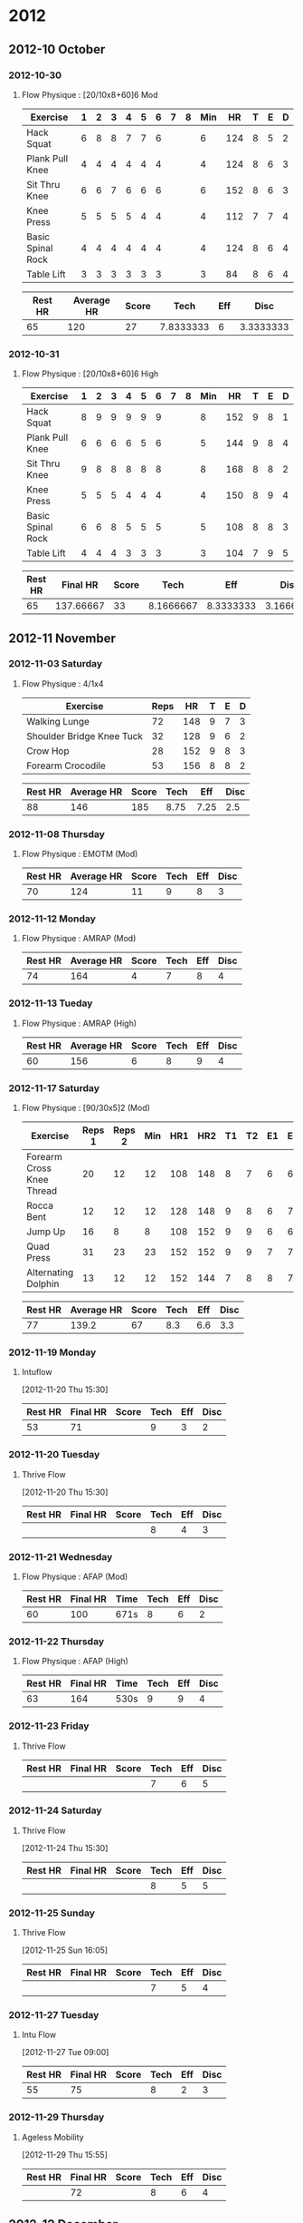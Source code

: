 * 2012
  :PROPERTIES:
  :ID:       72d145e3-cdf4-493a-86c3-5195709765f3
  :END:
** 2012-10 October
*** 2012-10-30
**** Flow Physique : [20/10x8+60]6 Mod
       :PROPERTIES:
       :ID:       5c0bae81-e2fb-408b-a99f-6059921166fe
       :END:
#+TBLNAME: 20121030RAW
| Exercise          | 1 | 2 | 3 | 4 | 5 | 6 | 7 | 8 | Min |  HR | T | E | D |
|-------------------+---+---+---+---+---+---+---+---+-----+-----+---+---+---|
| Hack Squat        | 6 | 8 | 8 | 7 | 7 | 6 |   |   |   6 | 124 | 8 | 5 | 2 |
| Plank Pull Knee   | 4 | 4 | 4 | 4 | 4 | 4 |   |   |   4 | 124 | 8 | 6 | 3 |
| Sit Thru Knee     | 6 | 6 | 7 | 6 | 6 | 6 |   |   |   6 | 152 | 8 | 6 | 3 |
| Knee Press        | 5 | 5 | 5 | 5 | 4 | 4 |   |   |   4 | 112 | 7 | 7 | 4 |
| Basic Spinal Rock | 4 | 4 | 4 | 4 | 4 | 4 |   |   |   4 | 124 | 8 | 6 | 4 |
| Table Lift        | 3 | 3 | 3 | 3 | 3 | 3 |   |   |   3 |  84 | 8 | 6 | 4 |
       #+TBLFM: $10=vmin($2..$9)

#+TBLNAME: 20121030SUMMARY
| Rest HR | Average HR | Score |      Tech | Eff |      Disc |
|---------+------------+-------+-----------+-----+-----------|
|      65 |        120 |    27 | 7.8333333 |   6 | 3.3333333 |
       #+TBLFM: @2$2=vmean(remote(20121030RAW,@2$11..@7$11)::@2$3=vsum(remote(20121030RAW,@2$10..@7$10))::@2$4=vmean(remote(20121030RAW,@2$12..@7$12))::@2$5=vmean(remote(20121030RAW,@2$13..@7$13))::@2$6=vmean(remote(20121030RAW,@2$14..@7$14))

*** 2012-10-31
**** Flow Physique : [20/10x8+60]6 High
       :PROPERTIES:
       :ID:       ce32e5c4-9be2-414b-b195-01698ca42d36
       :END:
#+TBLNAME: 20121031RAW
| Exercise          | 1 | 2 | 3 | 4 | 5 | 6 | 7 | 8 | Min |  HR | T | E | D |
|-------------------+---+---+---+---+---+---+---+---+-----+-----+---+---+---|
| Hack Squat        | 8 | 9 | 9 | 9 | 9 | 9 |   |   |   8 | 152 | 9 | 8 | 1 |
| Plank Pull Knee   | 6 | 6 | 6 | 6 | 5 | 6 |   |   |   5 | 144 | 9 | 8 | 4 |
| Sit Thru Knee     | 9 | 8 | 8 | 8 | 8 | 8 |   |   |   8 | 168 | 8 | 8 | 2 |
| Knee Press        | 5 | 5 | 5 | 4 | 4 | 4 |   |   |   4 | 150 | 8 | 9 | 4 |
| Basic Spinal Rock | 6 | 6 | 8 | 5 | 5 | 5 |   |   |   5 | 108 | 8 | 8 | 3 |
| Table Lift        | 4 | 4 | 4 | 3 | 3 | 3 |   |   |   3 | 104 | 7 | 9 | 5 |
       #+TBLFM: $10=vmin($2..$9)

#+TBLNAME: 20121031SUMMARY
| Rest HR |  Final HR | Score |      Tech |       Eff |      Disc |
|---------+-----------+-------+-----------+-----------+-----------|
|      65 | 137.66667 |    33 | 8.1666667 | 8.3333333 | 3.1666667 |
       #+TBLFM: @2$2=vmean(remote(20121031RAW,@2$11..@7$11)::@2$3=vsum(remote(20121031RAW,@2$10..@7$10))::@2$4=vmean(remote(20121031RAW,@2$12..@7$12))::@2$5=vmean(remote(20121031RAW,@2$13..@7$13))::@2$6=vmean(remote(20121031RAW,@2$14..@7$14))
       
** 2012-11 November
*** 2012-11-03 Saturday
**** Flow Physique : 4/1x4
       :PROPERTIES:
       :ID:       b8e1a757-627f-4387-9974-4c147efcfc17
       :END:
#+TBLNAME: 20121103RAW
| Exercise                  | Reps |  HR | T | E | D |
|---------------------------+------+-----+---+---+---|
| Walking Lunge             |   72 | 148 | 9 | 7 | 3 |
| Shoulder Bridge Knee Tuck |   32 | 128 | 9 | 6 | 2 |
| Crow Hop                  |   28 | 152 | 9 | 8 | 3 |
| Forearm Crocodile         |   53 | 156 | 8 | 8 | 2 |
  
#+TBLNAME: 20121103SUMMARY
| Rest HR | Average HR | Score | Tech |  Eff | Disc |
|---------+------------+-------+------+------+------|
|      88 |        146 |   185 | 8.75 | 7.25 |  2.5 |
       #+TBLFM: @2$2=vmean(remote(20121103RAW,@2$3..@5$3)::@2$3=vsum(remote(20121103RAW,@2$2..@5$2))::@2$4=vmean(remote(20121103RAW,@2$4..@5$4))::@2$5=vmean(remote(20121103RAW,@2$5..@5$5))::@2$6=vmean(remote(20121103RAW,@2$6..@5$6))

*** 2012-11-08 Thursday
**** Flow Physique : EMOTM (Mod)
       :PROPERTIES:
       :ID:       492086a2-99e9-418e-a678-7c4846e2ff3d
       :END:
#+TBLNAME: 20121108SUMMARY
| Rest HR | Average HR | Score | Tech | Eff | Disc |
|---------+------------+-------+------+-----+------|
|      70 |        124 |    11 |    9 |   8 |    3 |

*** 2012-11-12 Monday
**** Flow Physique : AMRAP (Mod)
       :PROPERTIES:
       :ID:       7511e0fc-cf95-4f37-9695-a383dcea5116
       :END:
#+TBLNAME: 20121112SUMMARY
| Rest HR | Average HR | Score | Tech | Eff | Disc |
|---------+------------+-------+------+-----+------|
|      74 |        164 |     4 |    7 |   8 |    4 |

*** 2012-11-13 Tueday
**** Flow Physique : AMRAP (High)
       :PROPERTIES:
       :ID:       d5bc4223-5d38-4b93-b68d-deffb5dfcd2a
       :END:
#+TBLNAME: 20121113SUMMARY
| Rest HR | Average HR | Score | Tech | Eff | Disc |
|---------+------------+-------+------+-----+------|
|      60 |        156 |     6 |    8 |   9 |    4 |

*** 2012-11-17 Saturday
**** Flow Physique : [90/30x5]2 (Mod)
       :PROPERTIES:
       :ID:       385d0c1c-7589-439f-bb71-251358ed15a6
       :END:
#+TBLNAME: 20121117RAW
| Exercise                  | Reps 1 | Reps 2 | Min | HR1 | HR2 | T1 | T2 | E1 | E2 | D1 | D2 |
|---------------------------+--------+--------+-----+-----+-----+----+----+----+----+----+----|
| Forearm Cross Knee Thread |     20 |     12 |  12 | 108 | 148 |  8 |  7 |  6 |  6 |  2 |  4 |
| Rocca Bent                |     12 |     12 |  12 | 128 | 148 |  9 |  8 |  6 |  7 |  3 |  4 |
| Jump Up                   |     16 |      8 |   8 | 108 | 152 |  9 |  9 |  6 |  6 |  3 |  3 |
| Quad Press                |     31 |     23 |  23 | 152 | 152 |  9 |  9 |  7 |  7 |  3 |  3 |
| Alternating Dolphin       |     13 |     12 |  12 | 152 | 144 |  7 |  8 |  8 |  7 |  4 |  4 |
       #+TBLFM: $4=vmin($2..$3)

#+TBLNAME: 20121117SUMMARY
| Rest HR | Average HR | Score | Tech | Eff | Disc |
|---------+------------+-------+------+-----+------|
|      77 |      139.2 |    67 |  8.3 | 6.6 |  3.3 |
       #+TBLFM: @2$2=vmean(remote(20121117RAW,@2$5..@6$6)::@2$3=vsum(remote(20121117RAW,@2$4..@6$4))::@2$4=vmean(remote(20121117RAW,@2$7..@6$8))::@2$5=vmean(remote(20121117RAW,@2$9..@6$10))::@2$6=vmean(remote(20121117RAW,@2$11..@6$12))
 
*** 2012-11-19 Monday
**** Intuflow
       :PROPERTIES:
       :ID:       6802377a-4a60-4058-9dfa-8804ed1f03fc
       :END:
[2012-11-20 Thu 15:30]

#+TBLNAME: 20121119SUMMARY
| Rest HR | Final HR | Score | Tech | Eff | Disc |
|---------+----------+-------+------+-----+------|
|      53 |       71 |       |    9 |   3 |    2 |
  
*** 2012-11-20 Tuesday
**** Thrive Flow
       :PROPERTIES:
       :ID:       1525e014-2499-45b3-b98b-e8913c6a126b
       :END:
[2012-11-20 Thu 15:30]

#+TBLNAME: 20121120SUMMARY
| Rest HR | Final HR | Score | Tech | Eff | Disc |
|---------+----------+-------+------+-----+------|
|         |          |       |    8 |   4 |    3 |

*** 2012-11-21 Wednesday
**** Flow Physique : AFAP (Mod)
       :PROPERTIES:
       :ID:       b1ad2732-367d-4e5b-8346-735c941ac257
       :END:
#+TBLNAME: 20121121SUMMARY
| Rest HR | Final HR | Time          | Tech | Eff | Disc |
|---------+----------+---------------+------+-----+------|
|      60 |      100 | 671s          |    8 |   6 |    2 |

*** 2012-11-22 Thursday
**** Flow Physique : AFAP (High)
       :PROPERTIES: 
       :ID:       b3f5de7c-d839-4262-9126-1cc0c28fccce
       :END:
#+TBLNAME: 20121122SUMMARY
| Rest HR | Final HR | Time | Tech | Eff | Disc |
|---------+----------+------+------+-----+------|
|      63 |      164 | 530s |    9 |   9 |    4 |

*** 2012-11-23 Friday
**** Thrive Flow
       :PROPERTIES:
       :ID:       d8d9af28-66ef-4f66-a2cf-45c67cdad885
       :END:

#+TBLNAME: 20121123SUMMARY
| Rest HR | Final HR | Score | Tech | Eff | Disc |
|---------+----------+-------+------+-----+------|
|         |          |       |    7 |   6 |    5 |

*** 2012-11-24 Saturday
**** Thrive Flow
       :PROPERTIES:
       :ID:       c42b03e0-de8d-4ded-a155-f388b3b2f4b6
       :END:
[2012-11-24 Thu 15:30]

#+TBLNAME: 20121124SUMMARY
| Rest HR | Final HR | Score | Tech | Eff | Disc |
|---------+----------+-------+------+-----+------|
|         |          |       |    8 |   5 |    5 |

*** 2012-11-25 Sunday
**** Thrive Flow
       :PROPERTIES:
       :ID:       782e4385-7f9b-433b-8351-e0e9181b464d
       :END:
[2012-11-25 Sun 16:05]

#+TBLNAME: 20121125SUMMARY
| Rest HR | Final HR | Score | Tech | Eff | Disc |
|---------+----------+-------+------+-----+------|
|         |          |       |    7 |   5 |    4 |

*** 2012-11-27 Tuesday
**** Intu Flow
       :PROPERTIES:
       :ID:       7c22c697-598a-4901-80b7-50f2828a4041
       :END:
[2012-11-27 Tue 09:00]

#+TBLNAME: 20121127SUMMARY
| Rest HR | Final HR | Score | Tech | Eff | Disc |
|---------+----------+-------+------+-----+------|
|      55 |       75 |       |    8 |   2 |    3 |

*** 2012-11-29 Thursday
**** Ageless Mobility
      :PROPERTIES:
      :ID:       8e009804-a13e-4e11-8334-2dc49bec5b9a
      :END:
[2012-11-29 Thu 15:55]

#+TBLNAME: 20121129SUMMARY
| Rest HR | Final HR | Score | Tech | Eff | Disc |
|---------+----------+-------+------+-----+------|
|         |       72 |       |    8 |   6 |    4 |

** 2012-12 December
*** 2012-12-01 Saturday
**** Flow Physique : [20/10x8+60]6 Mod
       :PROPERTIES:
       :ID:       83784b91-67e5-42b7-b2f3-aa50127effed
       :END:
#+TBLNAME: 20121201RAW
| Exercise          | 1 | 2 | 3 | 4 | 5 | 6 | 7 | 8 | Min |  HR | T | E | D |
|-------------------+---+---+---+---+---+---+---+---+-----+-----+---+---+---|
| Hack Squat        | 8 | 8 | 8 | 8 | 8 | 8 |   |   |   8 |  84 | 9 | 4 | 1 |
| Plank Pull Knee   | 4 | 5 | 5 | 4 | 4 | 4 |   |   |   4 |  92 | 7 | 5 | 4 |
| Sit Thru Knee     | 8 | 8 | 8 | 8 | 8 | 8 |   |   |   8 | 112 | 9 | 6 | 3 |
| Knee Press        | 4 | 4 | 4 | 4 | 2 | 4 |   |   |   2 | 112 | 7 | 7 | 4 |
| Basic Spinal Rock | 4 | 5 | 5 | 5 | 5 | 4 |   |   |   4 | 112 | 8 | 6 | 3 |
| Table Lift        | 3 | 3 | 4 | 3 | 3 | 3 |   |   |   3 | 108 | 8 | 6 | 4 |
       #+TBLFM: $10=vmin($2..$9)

#+TBLNAME: 20121201SUMMARY
| Rest HR | Average HR | Score | Tech |       Eff |      Disc |
|---------+------------+-------+------+-----------+-----------|
|      72 |  103.33333 |    29 |    8 | 5.6666667 | 3.1666667 |
       #+TBLFM: @2$2=vmean(remote(20121201RAW,@2$11..@7$11)::@2$3=vsum(remote(20121201RAW,@2$10..@7$10))::@2$4=vmean(remote(20121201RAW,@2$12..@7$12))::@2$5=vmean(remote(20121201RAW,@2$13..@7$13))::@2$6=vmean(remote(20121201RAW,@2$14..@7$14))

*** 2012-12-02 Sunday
**** Flow Physique : [20/10x8+60]6 High
       :PROPERTIES:
       :ID:       d13685b1-7378-4113-94e6-7194cae7e54b
       :END:
#+TBLNAME: 20121202RAW
| Exercise          | 1 | 2 | 3 | 4 | 5 | 6 | 7 | 8 | Min |  HR | T | E | D |
|-------------------+---+---+---+---+---+---+---+---+-----+-----+---+---+---|
| Hack Squat        | 7 | 8 | 8 | 8 | 8 | 8 |   |   |   7 |  92 | 9 | 4 | 2 |
| Plank Pull Knee   | 4 | 5 | 5 | 4 | 5 | 4 |   |   |   4 | 104 | 8 | 5 | 3 |
| Sit Thru Knee     | 5 | 7 | 7 | 8 | 7 | 8 |   |   |   5 |  88 | 9 | 6 | 3 |
| Knee Press        | 5 | 4 | 5 | 5 | 4 | 4 |   |   |   4 | 104 | 7 | 6 | 5 |
| Basic Spinal Rock | 4 | 4 | 5 | 5 | 5 | 4 |   |   |   4 | 100 | 8 | 6 | 3 |
| Table Lift        | 2 | 2 | 1 | 1 | 1 | 1 |   |   |   1 |  76 | 7 | 3 | 5 |
       #+TBLFM: $10=vmin($2..$9)

#+TBLNAME: 20121202SUMMARY
| Rest HR | Final HR | Score | Tech | Eff | Disc |
|---------+----------+-------+------+-----+------|
|      64 |       94 |    25 |    8 |   5 |  3.5 |
       #+TBLFM: @2$2=vmean(remote(20121202RAW,@2$11..@7$11)::@2$3=vsum(remote(20121202RAW,@2$10..@7$10))::@2$4=vmean(remote(20121202RAW,@2$12..@7$12))::@2$5=vmean(remote(20121202RAW,@2$13..@7$13))::@2$6=vmean(remote(20121202RAW,@2$14..@7$14))
       
*** 2012-12-03 Monday
**** Intuflow
       :PROPERTIES:
       :ID:       e56695eb-9c5e-4cb9-84fe-182f8a369080
       :END:


#+TBLNAME: 20121203SUMMARY
| Rest HR | Final HR | Score | Tech | Eff | Disc |
|---------+----------+-------+------+-----+------|
|         |          |       |      |     |      |

*** 2012-12-04 Tuesday
**** Thrive Flow
       :PROPERTIES:
       :ID:       6b272c39-7be7-44e5-b937-ab003a9d84ad
       :END:

#+TBLNAME: 20121204SUMMARY
| Rest HR | Final HR | Score | Tech | Eff | Disc |
|---------+----------+-------+------+-----+------|
|         |          |       |      |     |      |

*** 2012-12-05 Wednesday
**** Flow Physique : 4/1x4 (Mod)
       :PROPERTIES:
       :ID:       276965bb-310c-424f-880b-6ca00ea3d5e6
       :END:
#+TBLNAME: 20121205RAW
| Exercise                  | Reps |  HR | T | E | D |
|---------------------------+------+-----+---+---+---|
| Walking Lunge             |   61 | 168 | 9 | 5 | 8 |
| Shoulder Bridge Knee Tuck |   33 | 132 | 9 | 6 | 2 |
| Crow Hop                  |   23 | 160 | 8 | 7 | 3 |
| Forearm Crocodile         |   26 | 152 | 9 | 7 | 2 |
  
#+TBLNAME: 20121205SUMMARY
| Rest HR | Average HR | Score | Tech |  Eff | Disc |
|---------+------------+-------+------+------+------|
|      70 |        153 |   143 | 8.75 | 6.25 | 3.75 |
       #+TBLFM: @2$2=vmean(remote(20121205RAW,@2$3..@5$3)::@2$3=vsum(remote(20121205RAW,@2$2..@5$2))::@2$4=vmean(remote(20121205RAW,@2$4..@5$4))::@2$5=vmean(remote(20121205RAW,@2$5..@5$5))::@2$6=vmean(remote(20121205RAW,@2$6..@5$6))

*** 2012-12-07 Friday
**** Intuflow
       :PROPERTIES:
       :ID:       ceaf8401-7ece-4f58-91f9-6d87375116eb
       :END:
[2012-12-07 Fri 07:00]

#+TBLNAME: 20121207SUMMARY
| Rest HR | Final HR | Score | Tech | Eff | Disc |
|---------+----------+-------+------+-----+------|
|      55 |       62 |       |    8 |   4 | 2    |

*** 2012-12-08 Saturday
**** Ageless Mobility
       :PROPERTIES:
       :ID:       fa7aa95b-037d-4a02-9335-40e074382816
       :END:
[2012-12-08 Sat 21:00]

#+TBLNAME: 20121208SUMMARY
| Rest HR | Final HR | Score | Tech | Eff | Disc |
|---------+----------+-------+------+-----+------|
|         |       85 |       |    9 |   4 | 2    |

*** 2012-12-09 Sunday
**** Flow Physique : EMOTM (Mod)
       :PROPERTIES:
       :ID:       17e701d6-8f96-485b-bc9e-7793f04aa6e6
       :END:


#+TBLNAME: 20121209SUMMARY
| Rest HR | Final HR | Score | Tech | Eff | Disc |
|---------+----------+-------+------+-----+------|
|      59 |      132 |    15 |    8 |   6 |    4 |

*** 2012-12-10 Monday
**** Flow Physique : EMOTM (High)
       :PROPERTIES:
       :ID:       9ec4a91f-efda-4117-9530-dbf9005dba76
       :END:


#+TBLNAME: 20121210SUMMARY
| Rest HR | Final HR | Score | Tech | Eff | Disc |
|---------+----------+-------+------+-----+------|
|      68 |      144 |    15 |    9 |   9 |    3 |

*** 2012-12-11 Tuesday
**** Intuflow
       :PROPERTIES:
       :ID:       d3fd2f46-e543-46ff-ad30-c647e2b48c18
       :END:


#+TBLNAME: 20121211SUMMARY
| Rest HR | Final HR | Score | Tech | Eff | Disc |
|---------+----------+-------+------+-----+------|
| 74      | 91       |       | 8    | 5   | 3    |

*** 2012-12-12 Wednesday
**** Thrive Flow
       :PROPERTIES:
       :ID:       8ff21562-3fce-4ec2-b3c6-c117276a0bb4
       :END:

#+TBLNAME: 20121212SUMMARY
| Rest HR | Final HR | Score | Tech | Eff | Disc |
|---------+----------+-------+------+-----+------|
| 77      | 72       |       | 8    | 6   | 4    |

*** 2012-12-14 Friday
**** X-tension/be breathed (mod)
       :PROPERTIES:
       :ID:       26f0b5e5-cdfc-4160-bd99-519eb0a7db44
       :END:

#+TBLNAME: 20121214SUMMARY
| Rest HR | Final HR | Score | Tech | Eff | Disc |
|---------+----------+-------+------+-----+------|
|      59 |      132 |       |    9 |   6 |    3 |

*** 2012-12-15 Saturday
**** X-tension/be breathed (high)
       :PROPERTIES:
       :ID:       f8b30f5d-9f2f-4e74-8840-4247fab2829b
       :END:

#+TBLNAME: 20121215SUMMARY
| Rest HR | Final HR | Score | Tech | Eff | Disc |
|---------+----------+-------+------+-----+------|
|      56 |      140 |       |    9 |   8 |    4 |

*** 2012-12-16 Sunday
**** Intuflow
       :PROPERTIES:
       :ID:       9e7aa368-4437-4ef6-b9f0-a148b901b294
       :END:

#+TBLNAME: 20121216SUMMARY
| Rest HR | Final HR | Score | Tech | Eff | Disc |
|---------+----------+-------+------+-----+------|
|      62 |      104 |       |    9 |   4 |    2 |

*** 2012-12-17 Monday
**** Ageless Mobility
       :PROPERTIES:
       :ID:       a3295aa6-0ddc-48de-80dc-121d0cde3314
       :END:

#+TBLNAME: 20121217SUMMARY
| Rest HR | Final HR | Score | Tech | Eff | Disc |
|---------+----------+-------+------+-----+------|
|      64 | 68       |       | 9    | 3   | 2    |

*** 2012-12-18 Tuesday
**** Flow Physique : AMRAP (Mod)
       :PROPERTIES:
       :ID:       ebdaad31-0fac-4260-94a9-987c56604bf1
       :END:

#+TBLNAME: 20121218SUMMARY
| Rest HR | Final HR | Score | Tech | Eff | Disc |
|---------+----------+-------+------+-----+------|
|      62 |      132 | 6     |    9 |   8 |    3 |

*** 2012-12-19 Wednesday
**** Flow Physique : AMRAP (High)
       :PROPERTIES:
       :ID:       2d949ecb-3d55-4d27-a468-6b466f37202b
       :END:

       #+TBLNAME: 20121219SUMMARY
| Rest HR | Final HR | Score | Tech | Eff | Disc |
|---------+----------+-------+------+-----+------|
|      57 |      160 |     8 |    8 |   9 |    3 |

*** 2012-12-20 Thursday
**** Intuflow
       :PROPERTIES:
       :ID:       bfe7262e-8543-414a-8a26-991c946f87b7
       :END:

#+TBLNAME: 20121220SUMMARY
| Rest HR | Final HR | Score | Tech | Eff | Disc |
|---------+----------+-------+------+-----+------|
|      52 |       76 |       |    9 |   3 |    1 |

*** 2012-12-21 Friday
**** Thrive Flow
       :PROPERTIES:
       :ID:       a2eb234d-6e20-4a68-8cb2-1707df1f3dc8
       :END:

#+TBLNAME: 20121221SUMMARY
| Rest HR | Final HR | Score | Tech | Eff | Disc |
|---------+----------+-------+------+-----+------|
|      60 | 76       |       | 8    | 4   | 3    |
*** 2012-12-23 Sunday
**** Intuflow
       :PROPERTIES:
       :ID:       b1eb9ec5-6413-4b0a-825c-15b839079cf4
       :END:

#+TBLNAME: 20121223SUMMARY
| Rest HR | Final HR | Score | Tech | Eff | Disc |
|---------+----------+-------+------+-----+------|
|      71 |       63 |       |    8 |   3 | 3    |

*** 2012-11-24 Monday
**** Flow Physique : [90/30x5]2 (Mod)
       :PROPERTIES:
       :ID:       545fa614-3ac7-4a72-ae22-7f0731ca4e88
       :END:
#+TBLNAME: 20121224RAW
| Exercise                  | Reps 1 | Reps 2 | Min | HR1 | HR2 | T1 | T2 | E1 | E2 | D1 | D2 |
|---------------------------+--------+--------+-----+-----+-----+----+----+----+----+----+----|
| Forearm Cross Knee Thread |     18 |     10 |  10 | 112 | 104 |  8 |  8 |  6 |  6 |  4 |  4 |
| Rocca Bent                |     10 |      6 |   6 | 116 | 110 |  9 |  8 |  6 |  7 |  4 |  5 |
| Jump Up                   |      6 |      5 |   5 | 106 | 100 |  9 |  9 |  6 |  7 |  3 |  3 |
| Quad Press                |     46 |     35 |  35 | 108 | 120 |  9 |  9 |  8 |  8 |  2 |  2 |
| Alternating Dolphin       |     12 |      8 |   8 | 104 | 104 |  7 |  7 |  7 |  8 |  5 |  4 |
       #+TBLFM: $4=vmin($2..$3)

#+TBLNAME: 20121224SUMMARY
| Rest HR | Average HR | Score | Tech | Eff | Disc |
|---------+------------+-------+------+-----+------|
|      59 |      108.4 |    64 |  8.3 | 6.9 |  3.6 |
       #+TBLFM: @2$2=vmean(remote(20121224RAW,@2$5..@6$6)::@2$3=vsum(remote(20121224RAW,@2$4..@6$4))::@2$4=vmean(remote(20121224RAW,@2$7..@6$8))::@2$5=vmean(remote(20121224RAW,@2$9..@6$10))::@2$6=vmean(remote(20121224RAW,@2$11..@6$12))
 
*** 2012-11-25 Tuesday
**** Flow Physique : [90/30x5]2 (High)
       :PROPERTIES:
       :ID:       8108ac0c-54ee-4ece-a64e-757a067ef24a
       :END:
#+TBLNAME: 20121225RAW
| Exercise                  | Reps 1 | Reps 2 | Min | HR1 | HR2 | T1 | T2 | E1 | E2 | D1 | D2 |
|---------------------------+--------+--------+-----+-----+-----+----+----+----+----+----+----|
| Forearm Cross Knee Thread |     21 |     20 |  20 | 100 | 128 |  9 |  9 |  7 |  8 |  2 |  4 |
| Rocca Bent                |     10 |     16 |  10 | 100 | 124 |  9 |  9 |  8 |  8 |  3 |  4 |
| Jump Up                   |      7 |      8 |   7 | 104 | 120 |  9 |  9 |  8 |  9 |  4 |  3 |
| Quad Press                |     58 |     51 |  51 | 112 | 136 |  9 |  9 |  8 |  9 |  3 |  4 |
| Alternating Dolphin       |     13 |     22 |  13 | 116 | 132 |  8 |  8 |  8 |  9 |  4 |  4 |
       #+TBLFM: $4=vmin($2..$3)

#+TBLNAME: 20121225SUMMARY
| Rest HR | Average HR | Score | Tech | Eff | Disc |
|---------+------------+-------+------+-----+------|
|      62 |      117.2 |   101 |  8.8 | 8.2 |  3.5 |
       #+TBLFM: @2$2=vmean(remote(20121225RAW,@2$5..@6$6)::@2$3=vsum(remote(20121225RAW,@2$4..@6$4))::@2$4=vmean(remote(20121225RAW,@2$7..@6$8))::@2$5=vmean(remote(20121225RAW,@2$9..@6$10))::@2$6=vmean(remote(20121225RAW,@2$11..@6$12))
 
*** 2012-12-26 Wednesday
**** Intuflow
       :PROPERTIES:
       :ID:       1c55256b-45a6-4d96-a233-d0fd80b78e3e
       :END:

#+TBLNAME: 20121226SUMMARY
| Rest HR | Final HR | Score | Tech | Eff | Disc |
|---------+----------+-------+------+-----+------|
|      75 |       96 |       |      |     |      |

*** 2012-12-27 Thursday
**** Thrive Flow
       :PROPERTIES:
       :ID:       2960d902-2d26-4531-8d39-af3139294de1
       :END:

#+TBLNAME: 20121227SUMMARY
| Rest HR | Final HR | Score | Tech | Eff | Disc |
|---------+----------+-------+------+-----+------|
|         |       69 |       |    8 |   4 | 3    |

*** 2012-12-28 Friday
**** Flow Physique : AFAP (Mod)
       :PROPERTIES:
       :ID:       a342f945-bed9-4e29-81c9-539b9f3d6b98
       :END:
#+TBLNAME: 20121228SUMMARY
| Rest HR | Final HR | Time | Tech | Eff | Disc |
|---------+----------+------+------+-----+------|
|      68 |       78 | 900s |    7 |   7 | 5    |

*** 2012-12-29 Saturday
**** Flow Physique : AFAP (High)
       :PROPERTIES: 
       :ID:       22fba9d5-75be-4544-be18-30476cb43996
       :END:
#+TBLNAME: 20121229SUMMARY
| Rest HR | Final HR | Time | Tech | Eff | Disc |
|---------+----------+------+------+-----+------|
|      56 |       92 | 540s |    9 |   6 |    4 |

*** 2012-12-30 Sunday
**** Thrive Flow 
     :LOGBOOK:
     CLOCK: [2012-12-30 Sun 16:24]--[2012-12-30 Sun 17:01] =>  0:37
     :END:
:PROPERTIES:
:Intensity: Low
:Type: Compensation
:RestHR: 60
:FinalHR: 64
:Score:  
:Technique: 8
:Effort: 5 
:Discomfort: 4
:END:

[2012-12-30 Sun 19:10]
*** 2012-12-31 Monday

**** Qi Gong 
     :LOGBOOK:
     CLOCK: [2012-12-31 Mon 09:30]--[2012-12-31 Mon 09:45] =>  0:15
     :END:
     :PROPERTIES:
:Intensity: None
:Type: Mobility
:RestHR: 
:FinalHR: 57
:Score:
:Technique: 9
:Effort: 2
:Discomfort: 1
:END:

[2012-12-31 Mon 09:30]

**** Thrive Flow
     :LOGBOOK:
     CLOCK: [2012-12-31 Mon 15:25]--[2012-12-31 Mon 16:00] =>  0:35
     :END:
     :PROPERTIES: 
     :Intensity: Low
     :Type: Compensation
     :RestHR: 72
     :FinalHR: 84
     :Score:
     :Technique: 8
     :Effort:   5
     :Discomfort: 3
     
     :END:

[2012-12-31 Mon 15:25]

* 2013
  :PROPERTIES:
  :ID:       6998d6b6-a243-4e69-9341-90073abafcc7
  :END:
** 2013-01 January
*** 2013-01-01 Tuesday
**** Qi Gong 
     :LOGBOOK:
     CLOCK: [2013-01-01 Tue 09:00]--[2013-01-01 Tue 09:15] =>  0:15
     :END:
:PROPERTIES:
:Intensity: None
:Type: Mobility
:Rest HR: 
:Final HR: 
:Score:
:Technique: 9
:Effort: 2
:Discomfort: 1
:END:

     [2013-01-01 Tue 09:00]
**** Thrive Flow 
     :LOGBOOK:
     CLOCK: [2013-01-01 Tue 15:22]--[2013-01-01 Tue 16:05] =>  0:43
     :END:
:PROPERTIES:
:Intensity: Low
:Type: Compensation
:RestHR: 68
:FinalHR: 84
:Score:
:Technique: 9
:Effort: 5
:Discomfort: 3
:END:

[2013-01-01 Tue 15:22]

**** Foam Roller 
     :LOGBOOK:
     CLOCK: [2013-01-01 Tue 16:05]--[2013-01-01 Tue 16:53] =>  0:48
     :END:
:PROPERTIES:
:Intensity: Low
:Type: Compensation
:RestHR: 68
:FinalHR: 68
:Score:
:Technique: 9
:Effort: 2
:Discomfort: 4
:END:

[2013-01-01 Tue 16:05]

**** Walk
     :LOGBOOK:
     CLOCK: [2013-01-01 Tue 18:00]--[2013-01-01 Tue 18:20] =>  0:20
     :END:
:PROPERTIES:
:Type:
:Intensity:
:RestHR: 
:FinalHR:
:Score:
:Technique:
:Effort:
:Discomfort:
:END:

[2013-01-01 Tue 18:47]
*** 2013-01-02 Wednesday

**** Qi Gong 
     :LOGBOOK:
     CLOCK: [2013-01-02 Wed 08:00]--[2013-01-02 Wed 08:15] =>  0:15
     :END:
:PROPERTIES:
:Intensity: None
:Type: Mobility
:RestHR: 
:FinalHR:
:Score:
:Technique: 9
:Effort: 2
:Discomfort: 2
:END:

[2013-01-02 Wed 08:00]
**** Foam Roller 
     :LOGBOOK:
     CLOCK: [2013-01-02 Wed 08:15]--[2013-01-02 Wed 08:35] =>  0:20
     :END:
:PROPERTIES:
:Intensity: None
:Type: Compensation
:RestHR: 
:FinalHR: 60
:Score:
:Technique: 9
:Effort: 2
:Discomfort: 3
:END:

[2013-01-02 Wed 08:37]
**** Thrive Flow 
     :LOGBOOK:
     CLOCK: [2013-01-02 Wed 13:10]--[2013-01-02 Wed 13:39] =>  0:29
     :END:
:PROPERTIES:
:Intensity: Low
:Type: Compensation
:RestHR: 
:FinalHR: 88
:Score:
:Technique: 8
:Effort: 4
:Discomfort: 3
:END:

[2013-01-02 Wed 13:10]
*** 2013-01-03 Thursday

**** Intuflow 
     :LOGBOOK:
     CLOCK: [2013-01-03 Thu 10:47]--[2013-01-03 Thu 11:19] =>  0:32
     :END:
:PROPERTIES:
:Intensity: None
:Type: Mobility
:RestHR: 64
:FinalHR: 116
:Score:
:Technique: 9
:Effort: 5
:Discomfort: 3
:END:

[2013-01-03 Thu 10:47]
*** 2013-01-04 Friday

**** Ageless Mobility 
     :LOGBOOK:
     CLOCK: [2013-01-04 Fri 16:14]--[2013-01-04 Fri 17:47] =>  1:33
     :END:
:PROPERTIES:
:Intensity: Low
:Type: Compensation
:RestHR: 62
:FinalHR: 68
:Score:
:Technique: 7
:Effort: 5
:Discomfort: 4
:END:

[2013-01-04 Fri 16:14]
*** 2013-01-05 Saturday

**** Stretch/Foam Roller
     :LOGBOOK:
     CLOCK: [2013-01-05 Sat 10:45]--[2013-01-05 Sat 11:01] =>  0:16
     :END:
:PROPERTIES:
:Intensity: None
:Type: Compensation
:RestHR: 
:FinalHR:
:Score:
:Technique:
:Effort:
:Discomfort:
:END:

[2013-01-05 Sat 10:50]
**** Flow Physique [20/10x8+60]6 
     :LOGBOOK:
     CLOCK: [2013-01-05 Sat 12:07]--[2013-01-05 Sat 13:12] =>  1:05
     :END:
:PROPERTIES:
:Intensity: Mod
:Type: Conditioning
:RestHR: 60
:FinalHR:
:Score:
:Technique:
:Effort:
:Discomfort:
:END:

[2013-01-05 Sat 12:07]

***** Instructions
- Intuflow
- Flow physique
- Thrive flow
***** Data 
| Exercise          |  1 | 2 | 3 | 4 | 5 | 6 | 7 | 8 | Min | HR | T |  E | D |
|-------------------+----+---+---+---+---+---+---+---+-----+----+---+----+---|
| Hack Squat        |    |   |   |   |   |   |   |   |     |    |   |    |   |
| Plank Pull Knee   |    |   |   |   |   |   |   |   |     |    |   |    |   |
| Sit Thru Knee     |    |   |   |   |   |   |   |   |     |    |   |    |   |
| Knee Press        |    |   |   |   |   |   |   |   |     |    |   |    |   |
| Basic Spinal Rock |    |   |   |   |   |   |   |   |     |    |   |    |   |
| Table Lift        |    |   |   |   |   |   |   |   |     |    |   |    |   |
|-------------------+----+---+---+---+---+---+---+---+-----+----+---+----+---|
| Rest HR           |    |   |   |   |   |   |   |   |     |    |   |    |   |
| Avg HR            |    |   |   |   |   |   |   |   |     |    |   |    |   |
| Score             |    |   |   |   |   |   |   |   |     |    |   |    |   |
| Tech              |    |   |   |   |   |   |   |   |     |    |   |    |   |
| Eff               |    |   |   |   |   |   |   |   |     |    |   |    |   |
| Disc              |    |   |   |   |   |   |   |   |     |    |   |    |   |
|                   |    |   |   |   |   |   |   |   |     |    |   |    |   |
       #+TBLFM: $10=vmin($2..$9)::@9$2=vmean(@2$11..@7$11)::@10$2=vsum(@2$10..@7$10)::@11$2=vmean(@2$12..@7$12)::@12$2=vmean(@2$13..@7$13)::@13$2=vmean(@2$14..@7$14)
**** Foam roller/stretch
     :LOGBOOK:
     CLOCK: [2013-01-05 Sat 16:19]--[2013-01-05 Sat 16:47] =>  0:28
     :END:
:PROPERTIES:
:Intensity: None
:Type: Compensation
:RestHR: 64
:FinalHR: 68
:Score:
:Technique:
:Effort:
:Discomfort:
:END:

[2013-01-05 Sat 16:19]
**** Walk
     :LOGBOOK:
     CLOCK: [2013-01-05 Sat 16:47]--[2013-01-05 Sat 17:20] =>  0:33
     :END:
:PROPERTIES:
:Intensity: None
:Type: 
:RestHR: 68 
:FinalHR:
:Score:
:Technique:
:Effort:
:Discomfort:
:END:

[2013-01-05 Sat 16:47]
*** 2013-01-07 Monday

**** Intuflow 
     :LOGBOOK:
     CLOCK: [2013-01-07 Mon 08:33]--[2013-01-07 Mon 09:05] =>  0:32
     :END:
:PROPERTIES:
:Type: Mobility
:Intensity: None
:RestHR: 78
:FinalHR: 88
:Score:
:Technique: 9
:Effort: 3
:Discomfort: 2
:END:

[2013-01-07 Mon 08:33]
*** 2013-01-08 Tuesday

**** Qi Gong 
     :LOGBOOK:
     CLOCK: [2013-01-08 Tue 07:00]--[2013-01-08 Tue 07:15] =>  0:15
     :END:
:PROPERTIES:
:Intensity: None
:Type: Mobility
:RestHR: 
:FinalHR:
:Score:
:Technique:
:Effort:
:Discomfort:
:END:

[2013-01-08 Tue 07:33]
*** 2013-01-09 Wednesday

**** Qi Gong 
     :LOGBOOK:
     CLOCK: [2013-01-09 Wed 08:16]--[2013-01-09 Wed 08:29] =>  0:13
     :END:
:PROPERTIES:
:Intensity: None
:Type: Mobility
:RestHR: 60
:FinalHR: 66
:Score:
:Technique: 9
:Effort: 2
:Discomfort: 3
:END:

[2013-01-09 Wed 08:16]
**** Walk
     :LOGBOOK:
     CLOCK: [2013-01-09 Wed 08:40]--[2013-01-09 Wed 09:30] =>  0:50
     :END:
:PROPERTIES:
:Type: None
:Intensity: None
:RestHR: 
:FinalHR:
:Score:
:Technique:
:Effort:
:Discomfort:
:END:

[2013-01-09 Wed 09:36]
:Intensity: None
:Type: Compensation
*** 2013-01-10 Thursday

**** Flow Physique [20/12x8+60]6 
     :LOGBOOK:
     CLOCK: [2013-01-10 Thu 09:31]
     :END:
:PROPERTIES:
:Intensity: Mod
:Type: Conditioning
:RestHR: 56
:FinalHR:
:Score:
:Technique:
:Effort:
:Discomfort:
:END:

[2013-01-10 Thu 09:31]

| Exercise          |  1 | 2 | 3 | 4 | 5 | 6 | 7 | 8 | Min | HR | T |  E | D |
|-------------------+----+---+---+---+---+---+---+---+-----+----+---+----+---|
| Hack Squat        |    |   |   |   |   |   |   |   |     |    |   |    |   |
| Plank Pull Knee   |    |   |   |   |   |   |   |   |     |    |   |    |   |
| Sit Thru Knee     |    |   |   |   |   |   |   |   |     |    |   |    |   |
| Knee Press        |    |   |   |   |   |   |   |   |     |    |   |    |   |
| Basic Spinal Rock |    |   |   |   |   |   |   |   |     |    |   |    |   |
| Table Lift        |    |   |   |   |   |   |   |   |     |    |   |    |   |
|-------------------+----+---+---+---+---+---+---+---+-----+----+---+----+---|
| Rest HR           |    |   |   |   |   |   |   |   |     |    |   |    |   |
| Avg HR            |    |   |   |   |   |   |   |   |     |    |   |    |   |
| Score             |    |   |   |   |   |   |   |   |     |    |   |    |   |
| Tech              |    |   |   |   |   |   |   |   |     |    |   |    |   |
| Eff               |    |   |   |   |   |   |   |   |     |    |   |    |   |
| Disc              |    |   |   |   |   |   |   |   |     |    |   |    |   |
|                   |    |   |   |   |   |   |   |   |     |    |   |    |   |
       #+TBLFM: $10=vmin($2..$9)::@9$2=vmean(@2$11..@7$11)::@10$2=vsum(@2$10..@7$10)::@11$2=vmean(@2$12..@7$12)::@12$2=vmean(@2$13..@7$13)::@13$2=vmean(@2$14..@7$14)

* conv code
  :PROPERTIES:
  :ID:       547e575e-820e-40c1-bd37-4714b4238af6
  :END:
#+begin_src elisp
(defun vikas-convert ()
  "table to props"
  (interactive)
  (let ((contents
         (apply #'mapcar* #'list
                ;; remove 'hline from list
                   (delq nil (mapcar (lambda (x) (when (listp x) x))
                                       (org-table-to-lisp))))))
    (delete-region (org-table-begin) (org-table-end))
    (insert "  :PROPERTIES:\n")
    (insert (mapconcat (lambda(x) (concat "  :" (first x) ": " (second
    x) "\n" ))
                       contents ""))
    (insert "  :END:\n\n")))
#+end_src
